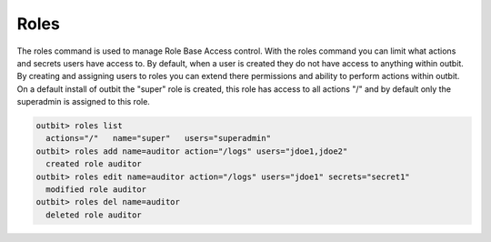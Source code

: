 Roles
==================

The roles command is used to manage Role Base Access control. With the roles command you can limit what actions and secrets users have access to. By default, when a user is created they do not have access to anything within outbit.  By creating and assigning users to roles you can extend there permissions and ability to perform actions within outbit. On a default install of outbit the "super" role is created, this role has access to all actions "/" and by default only the superadmin is assigned to this role.

.. sourcecode:: bash

    outbit> roles list
      actions="/"   name="super"   users="superadmin"
    outbit> roles add name=auditor action="/logs" users="jdoe1,jdoe2"
      created role auditor
    outbit> roles edit name=auditor action="/logs" users="jdoe1" secrets="secret1"
      modified role auditor
    outbit> roles del name=auditor
      deleted role auditor
